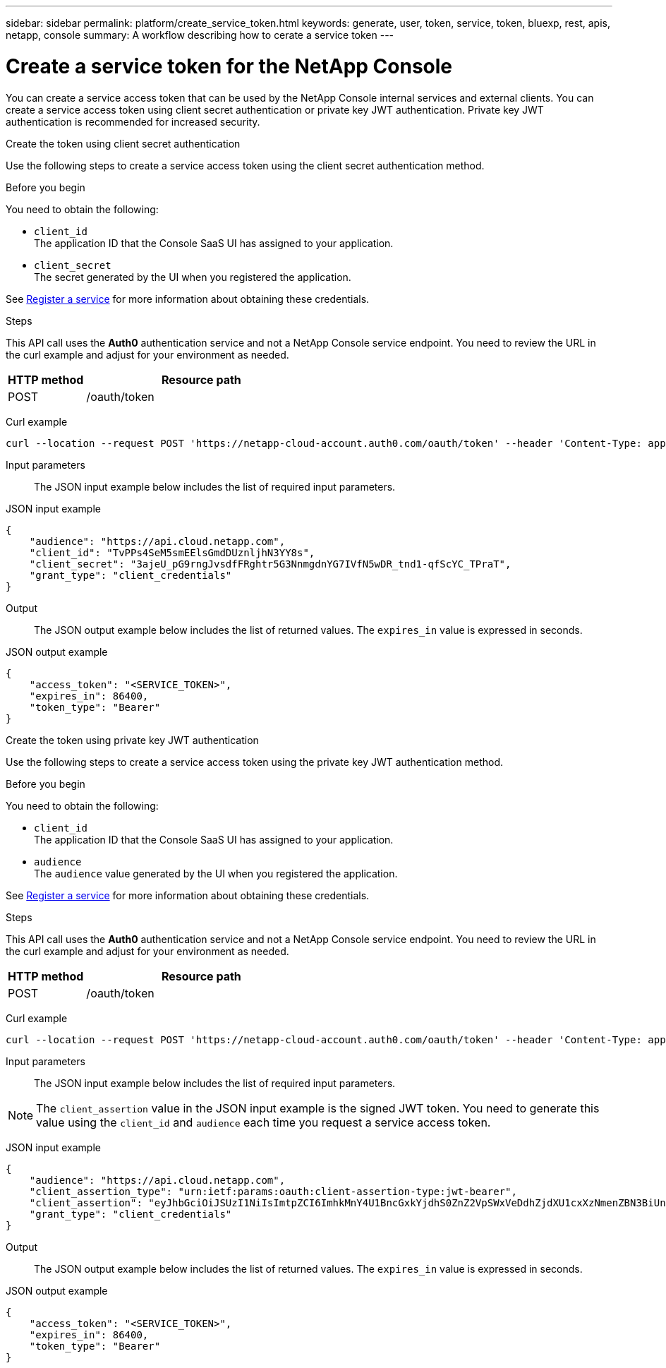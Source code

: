 ---
sidebar: sidebar
permalink: platform/create_service_token.html
keywords: generate, user, token, service, token, bluexp, rest, apis, netapp, console
summary: A workflow describing how to cerate a service token
---

= Create a service token for the NetApp Console
:hardbreaks:
:nofooter:
:icons: font
:linkattrs:
:imagesdir: ../media/

[.lead]
You can create a service access token that can be used by the NetApp Console internal services and external clients. You can create a service access token using client secret authentication or private key JWT authentication. Private key JWT authentication is recommended for increased security.

[role="tabbed-block"]
====
.Create the token using client secret authentication
--
Use the following steps to create a service access token using the client secret authentication method.

.Before you begin
You need to obtain the following:

 * `client_id`
 The application ID that the Console SaaS UI has assigned to your application.

 * `client_secret`
 The secret generated by the UI when you registered the application.

See link:register_service.html[Register a service] for more information about obtaining these credentials.

.Steps

This API call uses the *Auth0* authentication service and not a NetApp Console service endpoint. You need to review the URL in the curl example and adjust for your environment as needed.

[cols="25,75"*,options="header"]
|===
|HTTP method
|Resource path
|POST
|/oauth/token
|===

Curl example::
[source,curl]
curl --location --request POST 'https://netapp-cloud-account.auth0.com/oauth/token' --header 'Content-Type: application/json' --d @JSONinput

Input parameters::

The JSON input example below includes the list of required input parameters.

JSON input example::
[source,json]
{
    "audience": "https://api.cloud.netapp.com",
    "client_id": "TvPPs4SeM5smEElsGmdDUznljhN3YY8s",
    "client_secret": "3ajeU_pG9rngJvsdfFRghtr5G3NnmgdnYG7IVfN5wDR_tnd1-qfScYC_TPraT",
    "grant_type": "client_credentials"
}

Output::

The JSON output example below includes the list of returned values. The `expires_in` value is expressed in seconds.

JSON output example::
[source,json]
{
    "access_token": "<SERVICE_TOKEN>",
    "expires_in": 86400,
    "token_type": "Bearer"
}

--
.Create the token using private key JWT authentication
--
Use the following steps to create a service access token using the private key JWT authentication method.

.Before you begin
You need to obtain the following:

 * `client_id`
 The application ID that the Console SaaS UI has assigned to your application.

 * `audience`
 The `audience` value generated by the UI when you registered the application.

See link:register_service.html[Register a service] for more information about obtaining these credentials.

.Steps

This API call uses the *Auth0* authentication service and not a NetApp Console service endpoint. You need to review the URL in the curl example and adjust for your environment as needed.

[cols="25,75"*,options="header"]
|===
|HTTP method
|Resource path
|POST
|/oauth/token
|===

Curl example::
[source,curl]
curl --location --request POST 'https://netapp-cloud-account.auth0.com/oauth/token' --header 'Content-Type: application/json' --d @JSONinput

Input parameters::

The JSON input example below includes the list of required input parameters.

NOTE: The `client_assertion` value in the JSON input example is the signed JWT token. You need to generate this value using the `client_id` and `audience` each time you request a service access token.

JSON input example::
[source,json]
{
    "audience": "https://api.cloud.netapp.com",
    "client_assertion_type": "urn:ietf:params:oauth:client-assertion-type:jwt-bearer",
    "client_assertion": "eyJhbGciOiJSUzI1NiIsImtpZCI6ImhkMnY4U1BncGxkYjdhS0ZnZ2VpSWxVeDdhZjdXU1cxXzNmenZBN3BiUnMifQ.eyJpYXQiOjE3MzA0OTM4MjAsImlzcyI6IkV2MmJ2Y2NSdjVXODlZdzFLQ1Z2bHNQVHRNbXZXY3lnIiwic3ViIjoiRXYyYnZjY1J2NVc4OVl3MUtDVnZsc1BUdE1tdldjeWciLCJhdWQiOiJodHRwczovL2Rldi1uZXRhcHAtY2xvdWQtYWNjb3VudC5hdXRoMC5jb20vIiwiZXhwIjoxNzMwNDk0MTIwLCJqdGkiOiIwMzUwYzdlOS1mYjRjLTRkMjctYWY4Yi05MjllZmUyMjRlYWIifQ.X_8Wh-UCAqQICMdolb6TBDzQU9Z8yIrRXRiDkJC1NxHl5R25hTo8gKJpiQEuWTrRjXpne0NT5XHAozfnu_RD3i2TDDwxpftLCpLwahsJRTmvIRLapxhAJOa9Y57JJknft192SVcEadaMLnBpk8iJNUCGKDBDeNtd0DM1BBMosT_4QA8375-g5JRpzlXbI7RpMs7ylyy_G3Yjl4fm4xcSNNGC7n-p362iODG2h86waJDmIdt-D6JiKztcgtuGkEZPwG_bQZw25e06J_MIsKd42KeRTm3L5DLXiV-cpF5bwPAMMOFn6a36bBYriERKbLzpmMy8-b3HUunn4xH4i0TxZw",
    "grant_type": "client_credentials"
}




Output::

The JSON output example below includes the list of returned values. The `expires_in` value is expressed in seconds.

JSON output example::
[source,json]
{
    "access_token": "<SERVICE_TOKEN>",
    "expires_in": 86400,
    "token_type": "Bearer"
}

--
====

// 2025 Oct 09, BLUEXPDOC-903